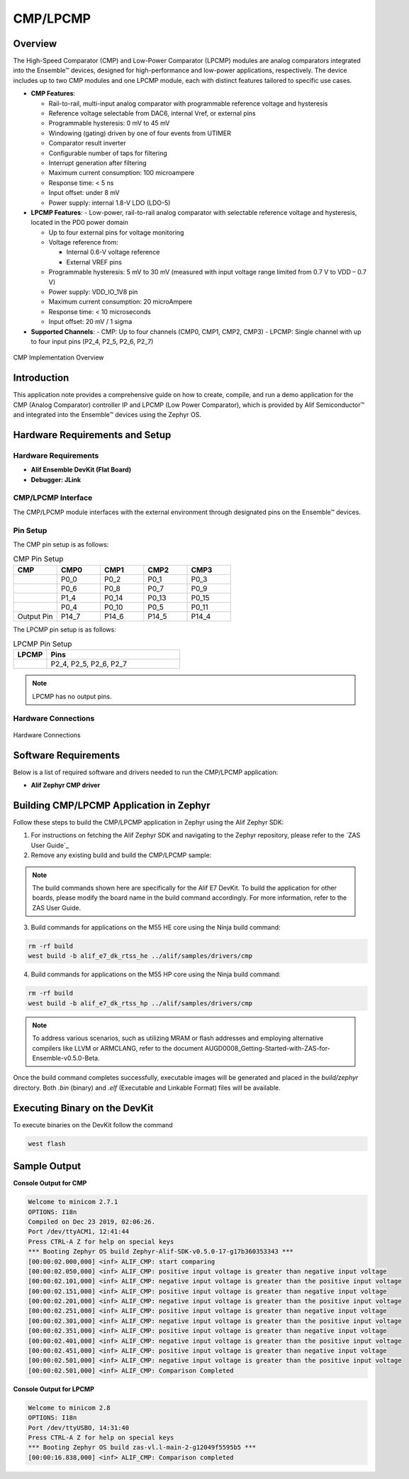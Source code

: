.. _appnote-zephyr-cmp-lpcmp:

=========
CMP/LPCMP
=========

Overview
==================

The High-Speed Comparator (CMP) and Low-Power Comparator (LPCMP) modules are analog comparators integrated into the Ensemble™ devices, designed for high-performance and low-power applications, respectively. The device includes up to two CMP modules and one LPCMP module, each with distinct features tailored to specific use cases.

- **CMP Features**:

  - Rail-to-rail, multi-input analog comparator with programmable reference voltage and hysteresis

  - Reference voltage selectable from DAC6, internal Vref, or external pins

  - Programmable hysteresis: 0 mV to 45 mV

  - Windowing (gating) driven by one of four events from UTIMER

  - Comparator result inverter

  - Configurable number of taps for filtering

  - Interrupt generation after filtering

  - Maximum current consumption: 100 microampere

  - Response time: < 5 ns

  - Input offset: under 8 mV

  - Power supply: internal 1.8-V LDO (LDO-5)

- **LPCMP Features**:
  - Low-power, rail-to-rail analog comparator with selectable reference voltage and hysteresis, located in the PD0 power domain

  - Up to four external pins for voltage monitoring

  - Voltage reference from:


    - Internal 0.6-V voltage reference

    - External VREF pins

  - Programmable hysteresis: 5 mV to 30 mV (measured with input voltage range limited from 0.7 V to VDD – 0.7 V)

  - Power supply: VDD_IO_1V8 pin

  - Maximum current consumption: 20 microAmpere

  - Response time: < 10 microseconds

  - Input offset: 20 mV / 1 sigma

- **Supported Channels**:
  - CMP: Up to four channels (CMP0, CMP1, CMP2, CMP3)
  - LPCMP: Single channel with up to four input pins (P2_4, P2_5, P2_6, P2_7)

.. figure:: _static/cmp_lpcmp_diagram.png
   :alt: CMP Implementation Overview
   :align: center

   CMP Implementation Overview

Introduction
============

This application note provides a comprehensive guide on how to create, compile, and run a demo application for the CMP (Analog Comparator) controller IP and LPCMP (Low Power Comparator), which is provided by Alif Semiconductor™ and integrated into the Ensemble™ devices using the Zephyr OS.

Hardware Requirements and Setup
===============================

Hardware Requirements
---------------------

- **Alif Ensemble DevKit (Flat Board)**
- **Debugger: JLink**

CMP/LPCMP Interface
-------------------

The CMP/LPCMP module interfaces with the external environment through designated pins on the Ensemble™ devices.

Pin Setup
---------

The CMP pin setup is as follows:

.. list-table:: CMP Pin Setup
   :widths: 20 20 20 20 20
   :header-rows: 1

   * - CMP
     - CMP0
     - CMP1
     - CMP2
     - CMP3
   * -
     - P0_0
     - P0_2
     - P0_1
     - P0_3
   * -
     - P0_6
     - P0_8
     - P0_7
     - P0_9
   * -
     - P1_4
     - P0_14
     - P0_13
     - P0_15
   * -
     - P0_4
     - P0_10
     - P0_5
     - P0_11
   * - Output Pin
     - P14_7
     - P14_6
     - P14_5
     - P14_4

The LPCMP pin setup is as follows:

.. list-table:: LPCMP Pin Setup
   :widths: 20 80
   :header-rows: 1

   * - LPCMP
     - Pins
   * -
     - P2_4, P2_5, P2_6, P2_7

.. note:: LPCMP has no output pins.

Hardware Connections
---------------------

.. figure:: _static/hardware_connections_cmp.png
   :alt: Hardware Connections
   :align: center

   Hardware Connections

Software Requirements
=====================

Below is a list of required software and drivers needed to run the CMP/LPCMP application:

- **Alif Zephyr CMP driver**


Building CMP/LPCMP Application in Zephyr
===========================================================

Follow these steps to build the CMP/LPCMP application in Zephyr using the Alif Zephyr SDK:

1. For instructions on fetching the Alif Zephyr SDK and navigating to the Zephyr repository, please refer to the `ZAS User Guide`_

2. Remove any existing build and build the CMP/LPCMP sample:

.. note::
   The build commands shown here are specifically for the Alif E7 DevKit.
   To build the application for other boards, please modify the board name in the build command accordingly. For more information, refer to the ZAS User Guide.

3. Build commands for applications on the M55 HE core using the Ninja build command:

.. code-block:: bash

   rm -rf build
   west build -b alif_e7_dk_rtss_he ../alif/samples/drivers/cmp

4. Build commands for applications on the M55 HP core using the Ninja build command:

.. code-block:: bash

   rm -rf build
   west build -b alif_e7_dk_rtss_hp ../alif/samples/drivers/cmp

.. note::
   To address various scenarios, such as utilizing MRAM or flash addresses and employing alternative compilers like LLVM or ARMCLANG, refer to the document AUGD0008_Getting-Started-with-ZAS-for-Ensemble-v0.5.0-Beta.

Once the build command completes successfully, executable images will be generated and placed in the `build/zephyr` directory. Both `.bin` (binary) and `.elf` (Executable and Linkable Format) files will be available.

Executing Binary on the DevKit
================================

To execute binaries on the DevKit follow the command

.. code-block:: bash

   west flash

Sample Output
=============

**Console Output for CMP**

.. code-block:: text

   Welcome to minicom 2.7.1
   OPTIONS: I18n
   Compiled on Dec 23 2019, 02:06:26.
   Port /dev/ttyACM1, 12:41:44
   Press CTRL-A Z for help on special keys
   *** Booting Zephyr OS build Zephyr-Alif-SDK-v0.5.0-17-g17b360353343 ***
   [00:00:02.000,000] <inf> ALIF_CMP: start comparing
   [00:00:02.050,000] <inf> ALIF_CMP: positive input voltage is greater than negative input voltage
   [00:00:02.101,000] <inf> ALIF_CMP: negative input voltage is greater than the positive input voltage
   [00:00:02.151,000] <inf> ALIF_CMP: positive input voltage is greater than negative input voltage
   [00:00:02.201,000] <inf> ALIF_CMP: negative input voltage is greater than the positive input voltage
   [00:00:02.251,000] <inf> ALIF_CMP: positive input voltage is greater than negative input voltage
   [00:00:02.301,000] <inf> ALIF_CMP: negative input voltage is greater than the positive input voltage
   [00:00:02.351,000] <inf> ALIF_CMP: positive input voltage is greater than negative input voltage
   [00:00:02.401,000] <inf> ALIF_CMP: negative input voltage is greater than the positive input voltage
   [00:00:02.451,000] <inf> ALIF_CMP: positive input voltage is greater than negative input voltage
   [00:00:02.501,000] <inf> ALIF_CMP: negative input voltage is greater than the positive input voltage
   [00:00:02.501,000] <inf> ALIF_CMP: Comparison Completed

**Console Output for LPCMP**

.. code-block:: text

   Welcome to minicom 2.8
   OPTIONS: I18n
   Port /dev/ttyUSBO, 14:31:40
   Press CTRL-A Z for help on special keys
   *** Booting Zephyr OS build zas-vl.l-main-2-g12049f5595b5 ***
   [00:00:16.838,000] <inf> ALIF_CMP: Comparison completed